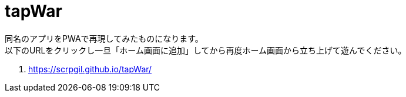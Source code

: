 = tapWar

同名のアプリをPWAで再現してみたものになります。 +
以下のURLをクリックし一旦「ホーム画面に追加」してから再度ホーム画面から立ち上げて遊んでください。 +

. link:https://scrpgil.github.io/tapWar/[https://scrpgil.github.io/tapWar/]

